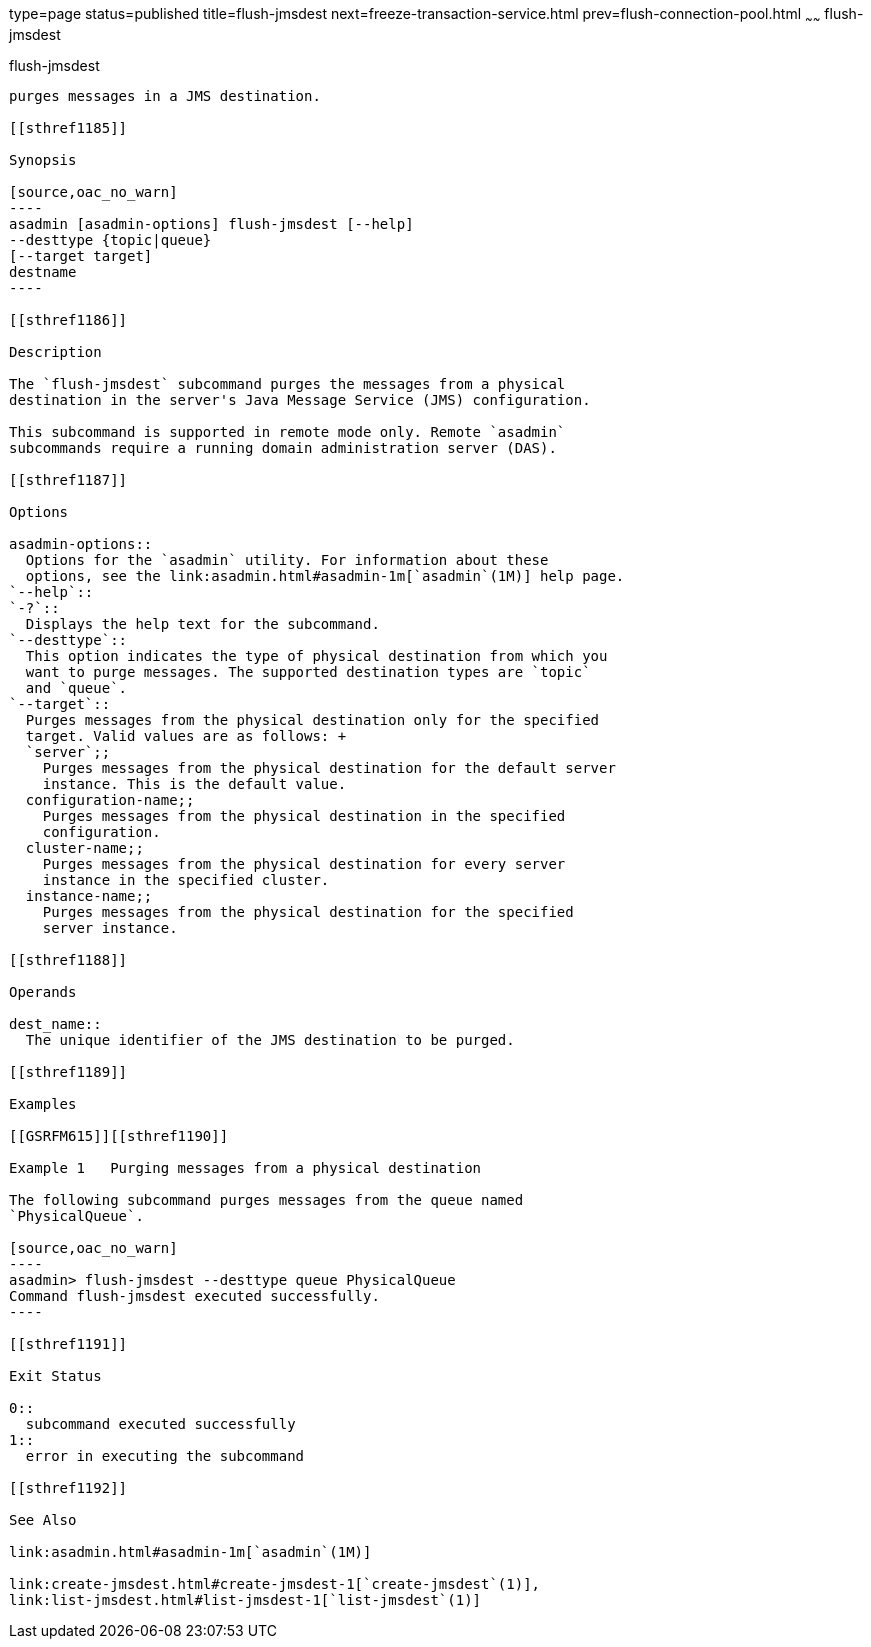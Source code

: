 type=page
status=published
title=flush-jmsdest
next=freeze-transaction-service.html
prev=flush-connection-pool.html
~~~~~~
flush-jmsdest
=============

[[flush-jmsdest-1]][[GSRFM00136]][[flush-jmsdest]]

flush-jmsdest
-------------

purges messages in a JMS destination.

[[sthref1185]]

Synopsis

[source,oac_no_warn]
----
asadmin [asadmin-options] flush-jmsdest [--help]
--desttype {topic|queue}
[--target target]
destname
----

[[sthref1186]]

Description

The `flush-jmsdest` subcommand purges the messages from a physical
destination in the server's Java Message Service (JMS) configuration.

This subcommand is supported in remote mode only. Remote `asadmin`
subcommands require a running domain administration server (DAS).

[[sthref1187]]

Options

asadmin-options::
  Options for the `asadmin` utility. For information about these
  options, see the link:asadmin.html#asadmin-1m[`asadmin`(1M)] help page.
`--help`::
`-?`::
  Displays the help text for the subcommand.
`--desttype`::
  This option indicates the type of physical destination from which you
  want to purge messages. The supported destination types are `topic`
  and `queue`.
`--target`::
  Purges messages from the physical destination only for the specified
  target. Valid values are as follows: +
  `server`;;
    Purges messages from the physical destination for the default server
    instance. This is the default value.
  configuration-name;;
    Purges messages from the physical destination in the specified
    configuration.
  cluster-name;;
    Purges messages from the physical destination for every server
    instance in the specified cluster.
  instance-name;;
    Purges messages from the physical destination for the specified
    server instance.

[[sthref1188]]

Operands

dest_name::
  The unique identifier of the JMS destination to be purged.

[[sthref1189]]

Examples

[[GSRFM615]][[sthref1190]]

Example 1   Purging messages from a physical destination

The following subcommand purges messages from the queue named
`PhysicalQueue`.

[source,oac_no_warn]
----
asadmin> flush-jmsdest --desttype queue PhysicalQueue
Command flush-jmsdest executed successfully.
----

[[sthref1191]]

Exit Status

0::
  subcommand executed successfully
1::
  error in executing the subcommand

[[sthref1192]]

See Also

link:asadmin.html#asadmin-1m[`asadmin`(1M)]

link:create-jmsdest.html#create-jmsdest-1[`create-jmsdest`(1)],
link:list-jmsdest.html#list-jmsdest-1[`list-jmsdest`(1)]


